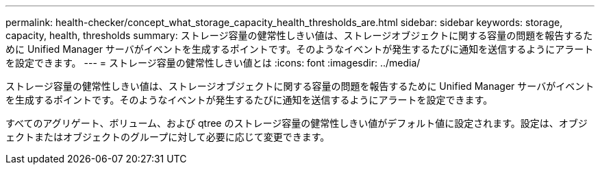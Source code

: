 ---
permalink: health-checker/concept_what_storage_capacity_health_thresholds_are.html 
sidebar: sidebar 
keywords: storage, capacity, health, thresholds 
summary: ストレージ容量の健常性しきい値は、ストレージオブジェクトに関する容量の問題を報告するために Unified Manager サーバがイベントを生成するポイントです。そのようなイベントが発生するたびに通知を送信するようにアラートを設定できます。 
---
= ストレージ容量の健常性しきい値とは
:icons: font
:imagesdir: ../media/


[role="lead"]
ストレージ容量の健常性しきい値は、ストレージオブジェクトに関する容量の問題を報告するために Unified Manager サーバがイベントを生成するポイントです。そのようなイベントが発生するたびに通知を送信するようにアラートを設定できます。

すべてのアグリゲート、ボリューム、および qtree のストレージ容量の健常性しきい値がデフォルト値に設定されます。設定は、オブジェクトまたはオブジェクトのグループに対して必要に応じて変更できます。
